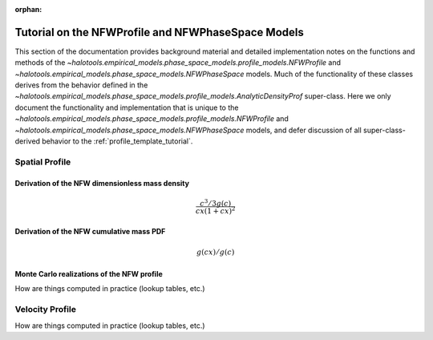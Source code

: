:orphan:

.. _nfw_profile_tutorial:

****************************************************
Tutorial on the NFWProfile and NFWPhaseSpace Models
****************************************************

This section of the documentation provides background material 
and detailed implementation notes on the functions and methods of the 
`~halotools.empirical_models.phase_space_models.profile_models.NFWProfile` 
and `~halotools.empirical_models.phase_space_models.NFWPhaseSpace` models.
Much of the functionality of these classes derives from the behavior defined in the 
`~halotools.empirical_models.phase_space_models.profile_models.AnalyticDensityProf` super-class. 
Here we only document 
the functionality and implementation that is unique to the 
`~halotools.empirical_models.phase_space_models.profile_models.NFWProfile` 
and `~halotools.empirical_models.phase_space_models.NFWPhaseSpace` models, 
and defer discussion of all super-class-derived behavior to the :ref:`profile_template_tutorial`. 

Spatial Profile  
======================================

Derivation of the NFW dimensionless mass density 
--------------------------------------------------

.. math::

	\frac{c^{3}/3g(c)}{cx(1 + cx)^{2}}


Derivation of the NFW cumulative mass PDF 
------------------------------------------------

.. math::

	g(cx) / g(c)


Monte Carlo realizations of the NFW profile
------------------------------------------------

How are things computed in practice (lookup tables, etc.)

Velocity Profile 
===========================================

How are things computed in practice (lookup tables, etc.)



